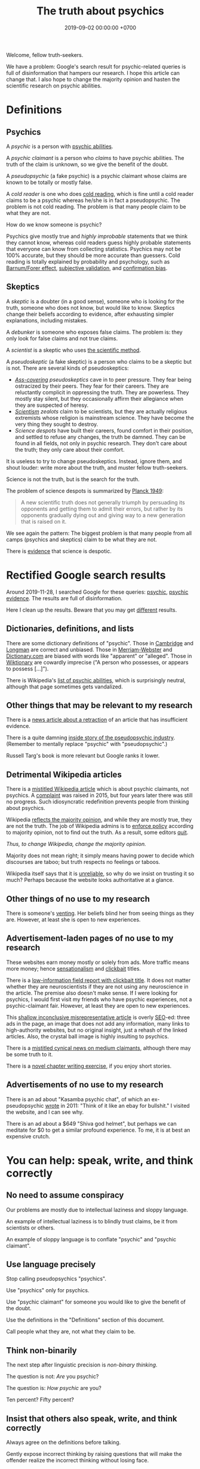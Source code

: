 #+TITLE: The truth about psychics
#+DATE: 2019-09-02 00:00:00 +0700
#+PERMALINK: /psychic.html
Welcome, fellow truth-seekers.

We have a problem: Google's search result for psychic-related queries is full of disinformation that hampers our research.
I hope this article can change that.
I also hope to change the majority opinion and hasten the scientific research on psychic abilities.
* Definitions
** Psychics
A /psychic/ is a person with [[https://en.wikipedia.org/w/index.php?title=List_of_psychic_abilities&oldid=928270792][psychic abilities]].

A /psychic claimant/ is a person who /claims/ to have psychic abilities.
The truth of the claim is unknown, so we give the benefit of the doubt.

A /pseudopsychic/ (a fake psychic) is a psychic claimant whose claims are known to be totally or mostly false.

A /cold reader/ is one who does [[https://en.wikipedia.org/wiki/Cold_reading][cold reading]],
which is fine until a cold reader claims to be a psychic
whereas he/she is in fact a pseudopsychic.
The problem is not cold reading.
The problem is that many people claim to be what they are not.

How do we know someone is psychic?

Psychics give mostly true and /highly improbable/ statements that we think they cannot know,
whereas cold readers guess highly probable statements that everyone can know from collecting statistics.
Psychics may not be 100% accurate, but they should be more accurate than guessers.
Cold reading is totally explained by probability and psychology,
such as [[https://en.wikipedia.org/wiki/Barnum_effect][Barnum/Forer effect]],
[[https://en.wikipedia.org/wiki/Subjective_validation][subjective validation]],
and [[https://en.wikipedia.org/wiki/Confirmation_bias][confirmation bias]].
** Skeptics
A /skeptic/ is a doubter (in a good sense), someone who is looking for the truth,
someone who does not know, but would like to know.
Skeptics change their beliefs according to evidence,
after exhausting simpler explanations, including mistakes.

A /debunker/ is someone who exposes false claims.
The problem is: they only look for false claims and not true claims.

A /scientist/ is a skeptic who uses [[https://en.wikipedia.org/wiki/Scientific_method][the scientific method]].

A /pseudoskeptic/ (a fake skeptic) is a person who claims to be a skeptic but is not.
There are several kinds of pseudoskeptics:
- /[[https://en.wikipedia.org/wiki/Cover_your_ass][Ass-covering]] pseudoskeptics/ cave in to peer pressure.
  They fear being ostracized by their peers.
  They fear for their careers.
  They are reluctantly complicit in oppressing the truth.
  They are powerless.
  They mostly stay silent, but they occasionally affirm their allegiance when they are suspected of heresy.
- /[[https://en.wikipedia.org/wiki/Scientism][Scientism]] zealots/
  claim to be scientists, but they are actually religious extremists whose religion is mainstream science.
  They have become the very thing they sought to destroy.
- /Science despots/ have built their careers, found comfort in their position,
  and settled to refuse any changes, the truth be damned.
  They can be found in all fields, not only in psychic research.
  They don't care about the truth; they only care about their comfort.

It is useless to try to change pseudoskeptics.
Instead, ignore them, and shout louder: write more about the truth, and muster fellow truth-seekers.

Science is not the truth, but is the search for the truth.

The problem of science despots is summarized by [[https://en.wikiquote.org/wiki/Max_Planck][Planck 1949]]:
#+BEGIN_QUOTE
A new scientific truth does not generally triumph by persuading its opponents and getting them to admit their errors,
but rather by its opponents gradually dying out and giving way to a new generation that is raised on it.
#+END_QUOTE
We see again the pattern: The biggest problem is that many people from all camps (psychics and skeptics)
claim to be what they are not.

There is [[https://en.wikipedia.org/w/index.php?title=Fringe_science&oldid=927262305][evidence]] that science is despotic.
* Rectified Google search results
Around 2019-11-28,
I searched Google for these queries:
[[https://www.google.com/?q=psychic][psychic]],
[[https://www.google.com/?q=psychic+evidence][psychic evidence]].
The results are full of disinformation.

Here I clean up the results.
Beware that you may get [[https://en.wikipedia.org/wiki/Filter_bubble][different]] results.
** Dictionaries, definitions, and lists
There are some dictionary definitions of "psychic".
Those in [[https://dictionary.cambridge.org/dictionary/english/psychic][Cambridge]] and [[https://www.ldoceonline.com/dictionary/psychic][Longman]] are correct and unbiased.
Those in [[https://www.merriam-webster.com/dictionary/psychic][Merriam-Webster]] and [[https://www.dictionary.com/browse/psychic][Dictionary.com]] are biased with words like "apparent" or "alleged".
Those in [[https://en.wiktionary.org/wiki/psychic][Wiktionary]] are cowardly imprecise ("A person who possesses, or appears to possess [...]").

There is Wikipedia's [[https://en.wikipedia.org/wiki/List_of_psychic_abilities][list of psychic abilities]],
which is surprisingly neutral, although that page sometimes gets vandalized.
** Other things that may be relevant to my research
There is a [[https://www.insidehighered.com/news/2016/11/17/science-journal-withdraws-paper-suggested-evidence-some-people-are-psychic][news article about a retraction]]
of an article that has insufficient evidence.

There is a quite damning [[https://www.reddit.com/r/AskReddit/comments/29041r/serious_psychics_of_reddit_do_you_knowingly_scam/][inside story of the pseudopsychic industry]].
(Remember to mentally replace "psychic" with "pseudopsychic".)

Russell Targ's book is more relevant but Google ranks it lower.
** Detrimental Wikipedia articles
There is a [[https://en.wikipedia.org/wiki/Psychic][mistitled Wikipedia article]]
which is about psychic claimants, not psychics.
A [[https://en.wikipedia.org/w/index.php?title=Talk:Psychic&oldid=921672968#%22A_psychic_is_a_person_who_claims...%22][complaint]] was raised in 2015,
but four years later there was still no progress.
Such idiosyncratic redefinition prevents people from thinking about psychics.

Wikipedia [[https://en.wikipedia.org/wiki/Wikipedia:Verifiability,_not_truth][reflects the majority opinion]],
and while they are mostly true, they are not the truth.
The job of Wikipedia admins is to [[https://en.wikipedia.org/wiki/Thought_Police][enforce policy]] according to majority opinion, not to find out the truth.
As a result, some editors [[https://en.wikipedia.org/wiki/Wikipedia:WikiProject_Editor_Retention/Discovered_reasons_given_for_leaving_Wikipedia][quit]].

/Thus, to change Wikipedia, change the majority opinion./

Majority does not mean right; it simply means having power to decide which discourses are taboo;
but truth respects no feelings or taboos.

Wikipedia itself says that it is [[https://en.wikipedia.org/wiki/Wikipedia:Wikipedia_is_not_a_reliable_source][unreliable]],
so why do we insist on trusting it so much?
Perhaps because the website looks authoritative at a glance.
** Other things of no use to my research
There is someone's [[https://www.theguardian.com/society/2019/apr/22/psychics-how-a-sceptic-found-solace-in-clairvoyance][venting]].
Her beliefs blind her from seeing things as they are.
However, at least she is open to new experiences.
** Advertisement-laden pages of no use to my research
These websites earn money mostly or solely from ads.
More traffic means more money;
hence [[https://en.wikipedia.org/wiki/Sensationalism][sensationalism]]
and [[https://en.wikipedia.org/wiki/Clickbait][clickbait]] titles.

There is a [[https://blogs.scientificamerican.com/illusion-chasers/two-neuroscientists-walk-into-a-psychic-fair/][low-information field report with clickbait title]].
It does not matter whether they are neuroscientists
if they are not using any neuroscience in the article.
The premise also doesn't make sense.
If I were looking for psychics, I would first visit my friends who have psychic experiences, not a psychic-claimant fair.
However, at least they are open to new experiences.

This [[https://www.thecut.com/2018/07/so-are-psychics-real-or-what.html][shallow inconclusive misrepresentative article]] is overly [[https://en.wikipedia.org/wiki/Search_engine_optimization][SEO]]-ed:
three ads in the page, an image that does not add any information,
many links to high-authority websites, but no original insight, just a rehash of the linked articles.
Also, the crystal ball image is highly insulting to psychics.

There is a [[https://www.nytimes.com/2019/03/19/style/wellness-mediums.html][mistitled cynical news on medium claimants]], although there may be some truth to it.

There is a [[https://www.buzzfeednews.com/article/ingridrojascontreras/life-lessons-from-my-mom-the-psychic][novel chapter writing exercise]],
if you enjoy short stories.
** Advertisements of no use to my research
There is an ad about "Kasamba psychic chat", of which an ex-pseudopsychic
[[https://www.reddit.com/r/IAmA/comments/gzww4/iaman_internet_psychic_ama/c1rjl1y/][wrote]] in 2011:
"Think of it like an ebay for bullshit."
I visited the website, and I can see why.

There is an ad about a $649 "Shiva god helmet", but perhaps we can meditate for $0 to get a similar profound experience.
To me, it is at best an expensive crutch.
* You can help: speak, write, and think correctly
** No need to assume conspiracy
Our problems are mostly due to intellectual laziness and sloppy language.

An example of intellectual laziness is to blindly trust claims, be it from scientists or others.

An example of sloppy language is to conflate "psychic" and "psychic claimant".
** Use language precisely
Stop calling pseudopsychics "psychics".

Use "psychics" only for psychics.

Use "psychic claimant" for someone you would like to give the benefit of the doubt.

Use the definitions in the "Definitions" section of this document.

Call people what they are, not what they claim to be.
** Think non-binarily
The next step after linguistic precision is /non-binary thinking/.

The question is not: /Are/ you psychic?

The question is: /How psychic/ are you?

Ten percent? Fifty percent?
** Insist that others also speak, write, and think correctly
Always agree on the definitions before talking.

Gently expose incorrect thinking by raising questions that will make the offender realize the incorrect thinking without losing face.

No need for public debates.

Stay civil and polite.
* Things I highly doubt
I'm not saying that these are false; I just highly doubt them.
** International Academy of Consciousness
<2019-09-30>

IAC [[https://uk.iacworld.org/how-long-does-it-take-to-develop-psychic-abilities/][claims]]
that someone can obtain some very basic psychic abilities in /three hours/ with the /right technique/.
But what is the right technique?

It assumes you're in England or Spain.

I have an unpleasant experience with the website.
I tried to download their ebook, but it requires me to subscribe, so I did that, and then the website experiences an internal error, after asking for my personal data.

It seems mostly legitimate with some questionable things and yellow flags.
It sells courses.

The only free thing there is a semi-marketing introduction video behind a login wall.

It gives me a bad first impression.
** Spiritual Science Research Foundation
<2019-11-28>

I feel that [[https://www.spiritualresearchfoundation.org/][SSRF]] is a bit off.
Despite its name, I don't see any science in its website; no theories, no explanations, no experiments, only instructions and claims.
Some people even
[[https://www.quora.com/Is-Spiritual-Science-Research-Foundation-SSRF-brainwashing-people-with-their-so-called-spiritual-research][think]]
that SSRF is brainwashing.
** Farsight Institute
<2019-11-28>

Farsight Institute claims to have remote-viewed [[https://farsight.org/FarsightPress/Moses_Beyond_Exodus_Farsight_Project_main_page.html][Moses]]
and [[http://farsightpresentations.com/RV_Projects/CrucifixionRuse.html][Jesus]].
Those are some big claims.
* On poorly chosen words
ESP (Extra-Sensory Perception) is an oxymoron:
If you can perceive it, you have a sensor for it; you just don't know what the sensor is.
Perhaps ESP should be renamed to EOP ("/Extra-Ordinary/ Perception").
Alas, the term has stuck, but words mean whatever we choose them to mean anyway, so let's stick with ESP.

The word "supernatural" is absurd:
If it exists, then it is natural, because Nature is defined to be everything that exists.
We should replace "supernatural" with "extraordinary", "unusual", "unexplained", or "anomalous".
